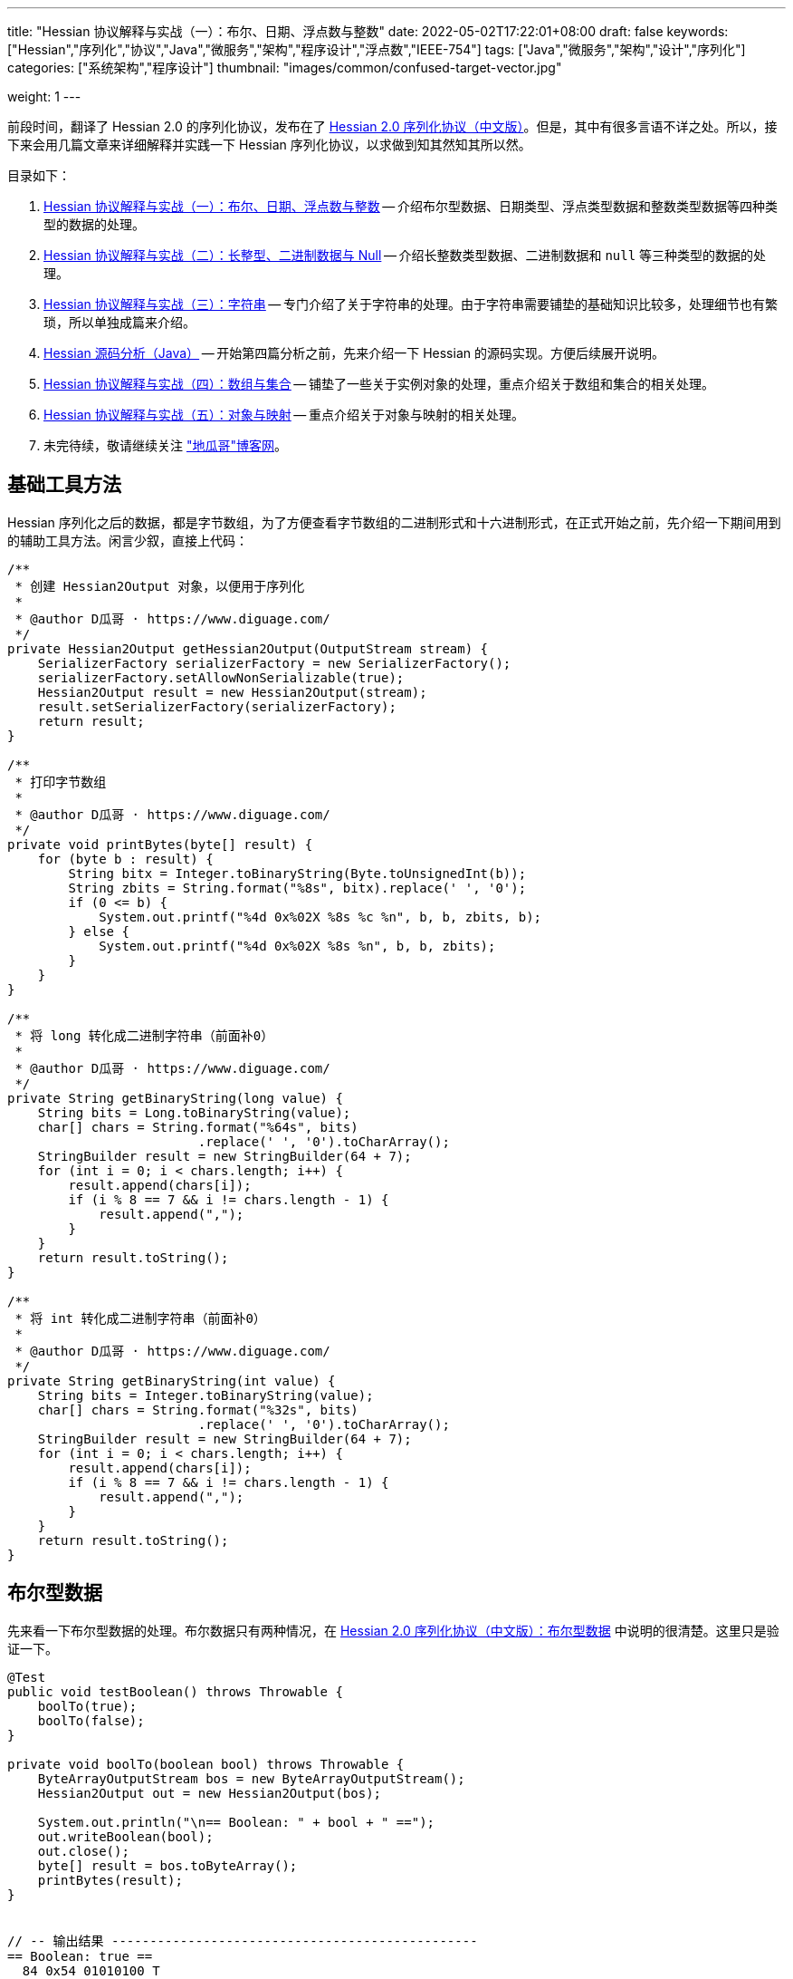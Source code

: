 ---
title: "Hessian 协议解释与实战（一）：布尔、日期、浮点数与整数"
date: 2022-05-02T17:22:01+08:00
draft: false
keywords: ["Hessian","序列化","协议","Java","微服务","架构","程序设计","浮点数","IEEE-754"]
tags: ["Java","微服务","架构","设计","序列化"]
categories: ["系统架构","程序设计"]
thumbnail: "images/common/confused-target-vector.jpg"

weight: 1
---

:icons: font
:source-highlighter: pygments
:pygments-style: monokai
:pygments-linenums-mode: table
// :source_attr: indent=0,subs="attributes,verbatim,quotes,macros"
:source_attr: indent=0
:image_attr: align=center

前段时间，翻译了 Hessian 2.0 的序列化协议，发布在了 https://www.diguage.com/post/hessian-serialization-protocol/[Hessian 2.0 序列化协议（中文版）^]。但是，其中有很多言语不详之处。所以，接下来会用几篇文章来详细解释并实践一下 Hessian 序列化协议，以求做到知其然知其所以然。

目录如下：

. https://www.diguage.com/post/hessian-protocol-interpretation-and-practice-1/[Hessian 协议解释与实战（一）：布尔、日期、浮点数与整数^] -- 介绍布尔型数据、日期类型、浮点类型数据和整数类型数据等四种类型的数据的处理。
. https://www.diguage.com/post/hessian-protocol-interpretation-and-practice-2/[Hessian 协议解释与实战（二）：长整型、二进制数据与 Null^] -- 介绍长整数类型数据、二进制数据和 `null` 等三种类型的数据的处理。
. https://www.diguage.com/post/hessian-protocol-interpretation-and-practice-3/[Hessian 协议解释与实战（三）：字符串^] -- 专门介绍了关于字符串的处理。由于字符串需要铺垫的基础知识比较多，处理细节也有繁琐，所以单独成篇来介绍。
. https://www.diguage.com/post/hessian-source-analysis-for-java/[Hessian 源码分析（Java）^] -- 开始第四篇分析之前，先来介绍一下 Hessian 的源码实现。方便后续展开说明。
. https://www.diguage.com/post/hessian-protocol-interpretation-and-practice-4/[Hessian 协议解释与实战（四）：数组与集合^] -- 铺垫了一些关于实例对象的处理，重点介绍关于数组和集合的相关处理。
. https://www.diguage.com/post/hessian-protocol-interpretation-and-practice-5/[Hessian 协议解释与实战（五）：对象与映射^] -- 重点介绍关于对象与映射的相关处理。
. 未完待续，敬请继续关注 https://www.diguage.com/["地瓜哥"博客网^]。

[#helper-methods]
== 基础工具方法

Hessian 序列化之后的数据，都是字节数组，为了方便查看字节数组的二进制形式和十六进制形式，在正式开始之前，先介绍一下期间用到的辅助工具方法。闲言少叙，直接上代码：

[source%nowrap,java,{source_attr}]
----
/**
 * 创建 Hessian2Output 对象，以便用于序列化
 *
 * @author D瓜哥 · https://www.diguage.com/
 */
private Hessian2Output getHessian2Output(OutputStream stream) {
    SerializerFactory serializerFactory = new SerializerFactory();
    serializerFactory.setAllowNonSerializable(true);
    Hessian2Output result = new Hessian2Output(stream);
    result.setSerializerFactory(serializerFactory);
    return result;
}

/**
 * 打印字节数组
 *
 * @author D瓜哥 · https://www.diguage.com/
 */
private void printBytes(byte[] result) {
    for (byte b : result) {
        String bitx = Integer.toBinaryString(Byte.toUnsignedInt(b));
        String zbits = String.format("%8s", bitx).replace(' ', '0');
        if (0 <= b) {
            System.out.printf("%4d 0x%02X %8s %c %n", b, b, zbits, b);
        } else {
            System.out.printf("%4d 0x%02X %8s %n", b, b, zbits);
        }
    }
}

/**
 * 将 long 转化成二进制字符串（前面补0）
 *
 * @author D瓜哥 · https://www.diguage.com/
 */
private String getBinaryString(long value) {
    String bits = Long.toBinaryString(value);
    char[] chars = String.format("%64s", bits)
                         .replace(' ', '0').toCharArray();
    StringBuilder result = new StringBuilder(64 + 7);
    for (int i = 0; i < chars.length; i++) {
        result.append(chars[i]);
        if (i % 8 == 7 && i != chars.length - 1) {
            result.append(",");
        }
    }
    return result.toString();
}

/**
 * 将 int 转化成二进制字符串（前面补0）
 *
 * @author D瓜哥 · https://www.diguage.com/
 */
private String getBinaryString(int value) {
    String bits = Integer.toBinaryString(value);
    char[] chars = String.format("%32s", bits)
                         .replace(' ', '0').toCharArray();
    StringBuilder result = new StringBuilder(64 + 7);
    for (int i = 0; i < chars.length; i++) {
        result.append(chars[i]);
        if (i % 8 == 7 && i != chars.length - 1) {
            result.append(",");
        }
    }
    return result.toString();
}
----

[#boolean]
== 布尔型数据

先来看一下布尔型数据的处理。布尔数据只有两种情况，在 https://www.diguage.com/post/hessian-serialization-protocol/#boolean[Hessian 2.0 序列化协议（中文版）：布尔型数据^] 中说明的很清楚。这里只是验证一下。

[source%nowrap,java,{source_attr}]
----
@Test
public void testBoolean() throws Throwable {
    boolTo(true);
    boolTo(false);
}

private void boolTo(boolean bool) throws Throwable {
    ByteArrayOutputStream bos = new ByteArrayOutputStream();
    Hessian2Output out = new Hessian2Output(bos);

    System.out.println("\n== Boolean: " + bool + " ==");
    out.writeBoolean(bool);
    out.close();
    byte[] result = bos.toByteArray();
    printBytes(result);
}


// -- 输出结果 ------------------------------------------------
== Boolean: true ==
  84 0x54 01010100 T 

== Boolean: false ==
  70 0x46 01000110 F 
----

布尔型数据的处理比较简单明了，实验结果也与 https://www.diguage.com/post/hessian-serialization-protocol/#boolean[Hessian 2.0 序列化协议（中文版）：布尔型数据^] 中的描述非常吻合：**字节 `F` 表示 `false`，字节 `T` 表示 `true`。**

[#date]
== 日期类型

接下来看一下日期类型的处理。在 https://www.diguage.com/post/hessian-serialization-protocol/#date[Hessian 2.0 序列化协议（中文版）：日期类型数据^] 中，只是是说明对日期类型分为两种情况处理，但是并没有说明区分标准。这里要重点探究一下区分标准。

[source%nowrap,java,{source_attr}]
----
@Test
public void testDate() throws Throwable {
    LocalDateTime time = LocalDateTime.of(2022, 5, 1, 23, 27, 48);
    Instant instant = ZonedDateTime
            .of(time, ZoneId.of("Asia/Shanghai")).toInstant();
    // milli = 1651418868000
    long milli = instant.toEpochMilli();
    Date date = new Date(milli);
    dateTo(date);

    // 代码中，有 time % 60000L == 0 则使用压缩格式
    Date shortDate = new Date(milli - (milli % 60000L));
    dateTo(shortDate);
}

public void dateTo(Date date) throws Throwable {
    ByteArrayOutputStream bos = new ByteArrayOutputStream();
    Hessian2Output out = new Hessian2Output(bos);

    long time = date.getTime();
    out.writeUTCDate(time); // Hessian 直接将日期转换成毫秒数来处理的，简单直接。
    out.close();
    byte[] result = bos.toByteArray();
    String pattern = "yyyy-MM-dd'T'HH:mm:ss.SSSXXX";
    DateFormat dateFormat = new SimpleDateFormat(pattern);
    System.out.println("\n== Date: " + dateFormat.format(date) + " ==");
    System.out.println("== Date: " + time + "ms ==");
    if (time % 60000L == 0) {
      System.out.printf("== Date: " + getBinaryString(time/60000) + " m ==%n");
    } else {
      System.out.printf("== Date: " + getBinaryString(time) + " ms ==%n");
    }

    printBytes(result);
}


// -- 输出结果 ------------------------------------------------
// 正常日期
== Date: 2022-05-01T23:27:48.000+08:00 ==
== Date: 1651418868000ms ==
== Date: 00000000,00000000,00000001,10000000,
         10000000,00111100,00101001,00100000 ms ==
  74 0x4A 01001010 J 
   0 0x00 00000000   
   0 0x00 00000000   
   1 0x01 00000001  
-128 0x80 10000000 
-128 0x80 10000000 
  60 0x3C 00111100 < 
  41 0x29 00101001 ) 
  32 0x20 00100000   

// 紧凑日期（毫秒数可以被 60000L 整除的数，即整分钟的日期。）
== Date: 2022-05-01T23:27:00.000+08:00 ==
== Date: 1651418820000ms ==
== Date: 00000000,00000000,00000000,00000000,
         00000001,10100011,11111010,00111111 m ==
  75 0x4B 01001011 K 
   1 0x01 00000001  
 -93 0xA3 10100011 
  -6 0xFA 11111010 
  63 0x3F 00111111 ? 
----



这里有几点需要注意：

. 从 `Hessian2Output.writeUTCDate(time)` 就可以看出，Hessian 是直接将日期转换成毫秒数来处理的，简单直接。
. 对于符合紧凑日期条件（毫秒数可以被 60000L 整除的数，即分钟以下的时间单位都为 0 的时间点。），直接将毫秒数除以 60000L 来表示其分钟数，这样只需要取最后 32 位的整数值即可。翻看 Hessian 的代码，也确实如此：
+
--
.Hessian 源代码
[source%nowrap,java,{source_attr}]
----
  public void writeUTCDate(long time)
    throws IOException
  {
    // ......
    // 紧凑日期处理
    if (time % 60000L == 0) {
      // compact date ::= x65 b3 b2 b1 b0

      long minutes = time / 60000L;

      if ((minutes >> 31) == 0 || (minutes >> 31) == -1) {
        buffer[offset++] = (byte) BC_DATE_MINUTE;
        buffer[offset++] = ((byte) (minutes >> 24));
        buffer[offset++] = ((byte) (minutes >> 16));
        buffer[offset++] = ((byte) (minutes >> 8));
        buffer[offset++] = ((byte) (minutes >> 0));

        _offset = offset;
        return;
      }
    }

    // ......
  }
----
--
+
. 正常的日期格式，则是直接用毫秒数（长整型数字）的数值进行编码。

关于日期的处理，也和 https://www.diguage.com/post/hessian-serialization-protocol/#date[Hessian 2.0 序列化协议（中文版）：日期类型数据^] 相符。原协议也没什么歧义，这里就不再多做介绍。

[#double]
== 浮点类型数据

接下来看一下浮点数的处理。在 https://www.diguage.com/post/hessian-serialization-protocol/#double[Hessian 2.0 序列化协议（中文版）：浮点类型数据^] 中，对浮点数的处理还有有不少言语不详的地方的，比如“32位浮点数等价的双精度浮点数”啥意思等。需要重点探索一下。

[source%nowrap,java,{source_attr}]
----
@Test
public void testDouble() throws Throwable {
    doubleTo(0.0);
    doubleTo(1.0);
    doubleTo(1.1);
    doubleTo(-128.0);
    doubleTo(-129.0);
    doubleTo(127.0);
    doubleTo(128.0);
    doubleTo(-32768.0);
    doubleTo(-32769.0);
    doubleTo(32767.0);
    doubleTo(32768.0);

    // 与 32位浮点数等价的双精度浮点数，可以用四个字节来表示；
    // 从代码来看，假设 newValue = (int) x * 1000，
    // 如果 0.001 * newValue = x，则符合此条件，
    // 将整数 newValue 的二进制位作为 x 的序列化结果
    doubleTo(0.001D);
    doubleTo(-0.001D);
    doubleTo(0.0011D);
    doubleTo(-0.0011D);

    // 这里测试一下协议中提到的 12.25
    doubleTo(12.25);

    doubleTo(Integer.MAX_VALUE / 1000.0);
    doubleTo((1.0D + (long) Integer.MAX_VALUE) / 1000);

    doubleTo(Integer.MIN_VALUE / 1000.0);
    doubleTo(((long) Integer.MIN_VALUE - 1L) / 1000.0);

    // 除了上述的几种情况，其余一律按照 IEEE-754 浮点数标准来处理。
    // 按照双精度来处理
    doubleTo(Float.MIN_VALUE);
    // 按照双精度来处理
    doubleTo(Float.MAX_VALUE);
    // 按照双精度来处理
    doubleTo(Double.MIN_VALUE);
    // 按照双精度来处理
    doubleTo(Double.MAX_VALUE);
}

public void doubleTo(double value) throws Throwable {
    ByteArrayOutputStream bos = new ByteArrayOutputStream();
    Hessian2Output out = new Hessian2Output(bos);

    out.writeDouble(value);
    out.close();
    byte[] result = bos.toByteArray();

    System.out.println("\n== double: " + value + " ==");
    printBytes(result);
}


// -- 输出结果 ------------------------------------------------
== double: 0.0 ==
  91 0x5B 01011011 [ 

== double: 1.0 ==
  92 0x5C 01011100 \ 

== double: 1.1 ==
  95 0x5F 01011111 _ 
   0 0x00 00000000   
   0 0x00 00000000   
   4 0x04 00000100  
  76 0x4C 01001100 L 

== double: -128.0 ==
  93 0x5D 01011101 ] 
-128 0x80 10000000 

== double: -129.0 ==
  94 0x5E 01011110 ^ 
  -1 0xFF 11111111 
 127 0x7F 01111111  

== double: 127.0 ==
  93 0x5D 01011101 ] 
 127 0x7F 01111111  

== double: 128.0 ==
  94 0x5E 01011110 ^ 
   0 0x00 00000000   
-128 0x80 10000000 

== double: -32768.0 ==
  94 0x5E 01011110 ^ 
-128 0x80 10000000 
   0 0x00 00000000   

== double: -32769.0 ==
  95 0x5F 01011111 _ 
  -2 0xFE 11111110 
  11 0x0B 00001011  
  -4 0xFC 11111100 
  24 0x18 00011000  

== double: 32767.0 ==
  94 0x5E 01011110 ^ 
 127 0x7F 01111111  
  -1 0xFF 11111111 

== double: 32768.0 ==
  95 0x5F 01011111 _ 
   1 0x01 00000001  
 -12 0xF4 11110100 
   0 0x00 00000000   
   0 0x00 00000000   

== double: 0.001 ==
  95 0x5F 01011111 _ 
   0 0x00 00000000   
   0 0x00 00000000   
   0 0x00 00000000   
   1 0x01 00000001  

== double: -0.001 ==
  95 0x5F 01011111 _ 
  -1 0xFF 11111111 
  -1 0xFF 11111111 
  -1 0xFF 11111111 
  -1 0xFF 11111111 

== double: 0.0011 ==
  68 0x44 01000100 D 
  63 0x3F 00111111 ? 
  82 0x52 01010010 R 
   5 0x05 00000101  
 -68 0xBC 10111100 
   1 0x01 00000001  
 -93 0xA3 10100011 
 110 0x6E 01101110 n 
  47 0x2F 00101111 / 

== double: -0.0011 ==
  68 0x44 01000100 D 
 -65 0xBF 10111111 
  82 0x52 01010010 R 
   5 0x05 00000101  
 -68 0xBC 10111100 
   1 0x01 00000001  
 -93 0xA3 10100011 
 110 0x6E 01101110 n 
  47 0x2F 00101111 / 

== double: 12.25 ==
  95 0x5F 01011111 _ 
   0 0x00 00000000   
   0 0x00 00000000   
  47 0x2F 00101111 / 
 -38 0xDA 11011010 

== double: 2147483.647 ==
  95 0x5F 01011111 _ 
 127 0x7F 01111111  
  -1 0xFF 11111111 
  -1 0xFF 11111111 
  -1 0xFF 11111111 

== double: 2147483.648 ==
  68 0x44 01000100 D 
  65 0x41 01000001 A 
  64 0x40 01000000 @ 
  98 0x62 01100010 b 
  77 0x4D 01001101 M 
 -46 0xD2 11010010 
 -15 0xF1 11110001 
 -87 0xA9 10101001 
  -4 0xFC 11111100 

== double: -2147483.648 ==
  95 0x5F 01011111 _ 
-128 0x80 10000000 
   0 0x00 00000000   
   0 0x00 00000000   
   0 0x00 00000000   

== double: -2147483.649 ==
  68 0x44 01000100 D 
 -63 0xC1 11000001 
  64 0x40 01000000 @ 
  98 0x62 01100010 b 
  77 0x4D 01001101 M 
 -45 0xD3 11010011 
  18 0x12 00010010  
 110 0x6E 01101110 n 
-104 0x98 10011000 

== double: Float.MIN_VALUE ==
  68 0x44 01000100 D 
  54 0x36 00110110 6 
 -96 0xA0 10100000 
   0 0x00 00000000   
   0 0x00 00000000   
   0 0x00 00000000   
   0 0x00 00000000   
   0 0x00 00000000   
   0 0x00 00000000   

== double: Float.MAX_VALUE ==
  68 0x44 01000100 D 
  71 0x47 01000111 G 
 -17 0xEF 11101111 
  -1 0xFF 11111111 
  -1 0xFF 11111111 
 -32 0xE0 11100000 
   0 0x00 00000000   
   0 0x00 00000000   
   0 0x00 00000000   

== double: Double.MIN_VALUE ==
  68 0x44 01000100 D 
   0 0x00 00000000   
   0 0x00 00000000   
   0 0x00 00000000   
   0 0x00 00000000   
   0 0x00 00000000   
   0 0x00 00000000   
   0 0x00 00000000   
   1 0x01 00000001  

== double: Double.MAX_VALUE ==
  68 0x44 01000100 D 
 127 0x7F 01111111  
 -17 0xEF 11101111 
  -1 0xFF 11111111 
  -1 0xFF 11111111 
  -1 0xFF 11111111 
  -1 0xFF 11111111 
  -1 0xFF 11111111 
  -1 0xFF 11111111
----

这里有几点说明一下：

. 协议中提到的 `0.0`、 `1.0` 使用一个字节表示。
. 协议中提到的 `-128.0` ~ `127.0` 之间的“整数”浮点数，则是使用一个前缀 `0x5D` 和一个表示数字的字节来表示。
. 协议中提到的 `-32768.0` ~ `32767.0` 之间的“整数”浮点数，则是使用一个前缀 `0x5E` 和两个表示数字的字节来表示。
. 重点说明一下关于“32位浮点数等价的双精度浮点数，用四个字节来表示”。最初，D瓜哥 理解成 `Float.MIN_VALUE` ~ `Float.MAX_VALUE` 之间的数字可以用四个字节表示，但是测试一下发现是八个字节。后来，去翻了 Hessian 的源代码，才发现这个表述歧义非常大，更准确的表述应该是：假设 `newValue = (int) x * 1000`，如果 `0.001 * newValue = x`，则符合此条件，可以将整数 `newValue` 的二进制位作为 `x` 的序列化结果。换句话说，可以用 `(Integer.MIN_VALUE ~ Integer.MAX_VALUE)/1000` 表示的浮点数，才可以用四个字节表示。实验结果，也符合描述。相关代码如下：
+
--
.Hessian 源代码
[source%nowrap,java,{source_attr}]
----
  public void writeDouble(double value)
    throws IOException
  {
    // ......

    int mills = (int) (value * 1000);

    if (0.001 * mills == value) {
      buffer[offset + 0] = (byte) (BC_DOUBLE_MILL);
      buffer[offset + 1] = (byte) (mills >> 24);
      buffer[offset + 2] = (byte) (mills >> 16);
      buffer[offset + 3] = (byte) (mills >> 8);
      buffer[offset + 4] = (byte) (mills);

      _offset = offset + 5;

      return;
    }

    // ......
  }
----
--
+
. 除上述几种情况之外，其余都是使用九个字节来表示：一个标志位字节 `0x44`；八个按照 https://en.wikipedia.org/wiki/IEEE_754[IEEE-754 浮点数标准^] 编码的浮点数字节。这里再多说一句：Hessian 在处理这种情况浮点数时，使用 `java.lang.Double.doubleToRawLongBits(double value)` 方法，将其二进制位转化成“相等”的 `long` 数，然后再将二进制位按照字节逐个添加到序列化结果中的。
. 综上所述， https://www.diguage.com/post/hessian-serialization-protocol/#double[Hessian 2.0 序列化协议（中文版）：浮点类型数据^] 的示例中提到的 `12.25` 按照九个字节也是一个错误示例。应该是按照五个字节编码。上面的程序运行的结果，也说明了D瓜哥的论断。

[#int]
== 整数类型数据

在 https://www.diguage.com/post/hessian-serialization-protocol/#int[Hessian 2.0 序列化协议（中文版）：整数类型数据^] 中， 对于整数处理的说明已经比较清楚了。而且，相对来说，比较好解释：可以直接将其二进制表示打印出来和序列化的结果进行相互印证。

[source%nowrap,java,{source_attr}]
----
@Test
public void testInt() throws Throwable {
    intTo(-16);
    intTo(-17);

    intTo(47);
    intTo(48);

    // 在编码 -16 ~ 47 时，用 10000000（0x80） 表示 -16，
    // 之后就在后六位上逐渐加 1，直到 10111111（0xBF） 来表示 47。
    // for (int i = 0; i <= 47; i++) {
    //     intTo(i);
    // }

    // 在编码 -2048 ~ 2047 时，使用两个字节表示。
    // 其中，后面的 12 位用于表示数值。
    // 11000000（0xC0） 00000000（0x00） 表示 -2048，
    // 之后就在后十二位上逐渐加 1，直到
    // 11001111（0xCF） 11111111（0xFF） 表示  2047
    // value = ((code - 0xc8) << 8) + b0;
    intTo(-2048);
    intTo(-2049);

    intTo(-2047);
    intTo(-1024);

    intTo(2047);
    intTo(2048);

    // 在编码 -262144 ~ 262143 时，使用三个字节表示。
    // 其中，后面的 19 位用于表示数值。
    // 11010000（0xD0） 00000000（0x00） 00000000（0x00） 表示 -262144，
    // 之后就在后十九位上逐渐加 1，直到
    // 11010111（0xD7） 11111111（0xFF） 11111111（0xFF） 表示  262143
    intTo(-262144);
    intTo(-262145);

    intTo(262143);
    intTo(262144);


    // 演示各个“区间”的分界线
    intTo(Integer.MIN_VALUE);
    intTo(-262145);
    intTo(-262144);
    intTo(-2049);
    intTo(-2048);
    intTo(-17);
    intTo(-16);
    intTo(47);
    intTo(48);
    intTo(2047);
    intTo(2048);
    intTo(262143);
    intTo(262144);
    intTo(Integer.MAX_VALUE);
}

public void intTo(int value) throws Throwable {
    ByteArrayOutputStream bos = new ByteArrayOutputStream();
    Hessian2Output out = getHessian2Output(bos);

    out.writeInt(value);
    out.close();
    byte[] result = bos.toByteArray();

    System.out.println("\n== int: " + value + " ==");
    System.out.println("== int: " + getBinaryString(value) + " ==");
    printBytes(result);
}

// -- 输出结果 ------------------------------------------------
== int: -16 ==
== int: 11111111,11111111,11111111,11110000 ==
-128 0x80 10000000 

== int: -17 ==
== int: 11111111,11111111,11111111,11101111 ==
 -57 0xC7 11000111 
 -17 0xEF 11101111 

== int: 47 ==
== int: 00000000,00000000,00000000,00101111 ==
 -65 0xBF 10111111 

== int: 48 ==
== int: 00000000,00000000,00000000,00110000 ==
 -56 0xC8 11001000 
  48 0x30 00110000 0 

== int: -2048 ==
== int: 11111111,11111111,11111000,00000000 ==
 -64 0xC0 11000000 
   0 0x00 00000000   

== int: -2049 ==
== int: 11111111,11111111,11110111,11111111 ==
 -45 0xD3 11010011 
  -9 0xF7 11110111 
  -1 0xFF 11111111 

== int: -2047 ==
== int: 11111111,11111111,11111000,00000001 ==
 -64 0xC0 11000000 
   1 0x01 00000001  

== int: -1024 ==
== int: 11111111,11111111,11111100,00000000 ==
 -60 0xC4 11000100 
   0 0x00 00000000   

== int: 2047 ==
== int: 00000000,00000000,00000111,11111111 ==
 -49 0xCF 11001111 
  -1 0xFF 11111111 

== int: 2048 ==
== int: 00000000,00000000,00001000,00000000 ==
 -44 0xD4 11010100 
   8 0x08 00001000 
   0 0x00 00000000   

== int: -262144 ==
== int: 11111111,11111100,00000000,00000000 ==
 -48 0xD0 11010000 
   0 0x00 00000000   
   0 0x00 00000000   

== int: -262145 ==
== int: 11111111,11111011,11111111,11111111 ==
  73 0x49 01001001 I 
  -1 0xFF 11111111 
  -5 0xFB 11111011 
  -1 0xFF 11111111 
  -1 0xFF 11111111 

== int: 262143 ==
== int: 00000000,00000011,11111111,11111111 ==
 -41 0xD7 11010111 
  -1 0xFF 11111111 
  -1 0xFF 11111111 

== int: 262144 ==
== int: 00000000,00000100,00000000,00000000 ==
  73 0x49 01001001 I 
   0 0x00 00000000   
   4 0x04 00000100  
   0 0x00 00000000   
   0 0x00 00000000   

// 以下是各个“区间”分界线展示
== int: -2147483648 ==
== int: 10000000,00000000,00000000,00000000 ==
  73 0x49 01001001 I 
-128 0x80 10000000 
   0 0x00 00000000   
   0 0x00 00000000   
   0 0x00 00000000   

== int: -262145 ==
== int: 11111111,11111011,11111111,11111111 ==
  73 0x49 01001001 I 
  -1 0xFF 11111111 
  -5 0xFB 11111011 
  -1 0xFF 11111111 
  -1 0xFF 11111111 

== int: -262144 ==
== int: 11111111,11111100,00000000,00000000 ==
 -48 0xD0 11010000 
   0 0x00 00000000   
   0 0x00 00000000   

== int: -2049 ==
== int: 11111111,11111111,11110111,11111111 ==
 -45 0xD3 11010011 
  -9 0xF7 11110111 
  -1 0xFF 11111111 

== int: -2048 ==
== int: 11111111,11111111,11111000,00000000 ==
 -64 0xC0 11000000 
   0 0x00 00000000   

== int: -17 ==
== int: 11111111,11111111,11111111,11101111 ==
 -57 0xC7 11000111 
 -17 0xEF 11101111 

== int: -16 ==
== int: 11111111,11111111,11111111,11110000 ==
-128 0x80 10000000 

== int: 47 ==
== int: 00000000,00000000,00000000,00101111 ==
 -65 0xBF 10111111 

== int: 48 ==
== int: 00000000,00000000,00000000,00110000 ==
 -56 0xC8 11001000 
  48 0x30 00110000 0 

== int: 2047 ==
== int: 00000000,00000000,00000111,11111111 ==
 -49 0xCF 11001111 
  -1 0xFF 11111111 

== int: 2048 ==
== int: 00000000,00000000,00001000,00000000 ==
 -44 0xD4 11010100 
   8 0x08 00001000 
   0 0x00 00000000   

== int: 262143 ==
== int: 00000000,00000011,11111111,11111111 ==
 -41 0xD7 11010111 
  -1 0xFF 11111111 
  -1 0xFF 11111111 

== int: 262144 ==
== int: 00000000,00000100,00000000,00000000 ==
  73 0x49 01001001 I 
   0 0x00 00000000   
   4 0x04 00000100  
   0 0x00 00000000   
   0 0x00 00000000   

== int: 2147483647 ==
== int: 01111111,11111111,11111111,11111111 ==
  73 0x49 01001001 I 
 127 0x7F 01111111  
  -1 0xFF 11111111 
  -1 0xFF 11111111 
  -1 0xFF 11111111 
----

关于整数类型的处理，有几点做一下说明：

. 在编码 `-16` ~ `47` 时，用 `10000000`（`0x80`） 表示 `-16`，之后就在后六位上逐渐加 `1`，直到 `10111111`（`0xBF`） 来表示 `47`。
. 在编码 `-2048` ~ `2047` 时，使用两个字节表示。其中，后面的 `12` 位用于表示数值。`11000000`（`0xC0`） `00000000`（`0x00`） 表示 `-2048`，之后就在后十二位上逐渐加 `1`，直到 `11001111`（`0xCF`） `11111111`（`0xFF`） 表示 `2047`
+
NOTE: 计算公式 `value = ((code - 0xc8) << 8) + b0`，还没搞清楚怎么计算。等搞清楚了，再来更新。能搞明白的小伙伴，欢迎留言交流。
+
. 在编码 `-262144` ~ `262143` 时，使用三个字节表示。其中，后面的十九位用于表示数值。`11010000`（`0xD0`） `00000000`（`0x00`） `00000000`（`0x00`） 表示 `-262144`，之后就在后十九位上逐渐加 `1`，直到 `11010111`（`0xD7`） `11111111`（`0xFF`） `11111111`（`0xFF`） 表示 `262143`。
. 其余情况，则是按照五个字节来处理：一个标志位字节 `0x49`（`I`）和四个 `int` 对应的二进制表示的字节。

为了更形象地说明问题，干脆画了个图来说明：

image::/images/marshal/hessian-int.svg[{image_attr}]

文章已经很长，就此打住，剩下的一些数据类型后续在做说明。关于长整型、二进制数据与 `null` 等数据类型的处理，请移步 https://www.diguage.com/post/hessian-protocol-interpretation-and-practice-2/[Hessian 协议解释与实战（二）：长整型、二进制数据与 Null^]。

== 参考资料

. https://www.diguage.com/post/hessian-serialization-protocol/[Hessian 2.0 序列化协议（中文版）^]
. http://svn.caucho.com/resin-doc/admin/hessian.xtp[Hessian^]
